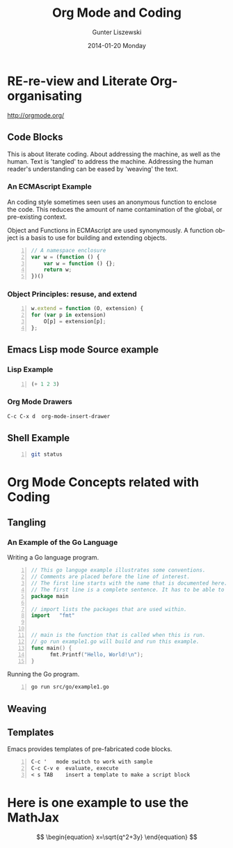 * COMMENT  About Re-review -*- mode: org; -*-
#+TITLE:     Org Mode and Coding
#+AUTHOR:    Gunter Liszewski
#+EMAIL:     glisze@linkenshell.org
#+DATE:      2014-01-20 Monday
#+DESCRIPTION: Org-mode re-visit, and literate, all, in an evening
#+KEYWORDS:  Literate, Coding, ECMAscript, Emacs, Lisp
#+LANGUAGE:  en
#+OPTIONS:   H:3 num:nil toc:t \n:nil @:t ::t |:t ^:t -:t f:t *:t <:t
#+OPTIONS:   TeX:t LaTeX:t skip:nil d:nil todo:t pri:nil tags:not-in-toc
#+INFOJS_OPT: view:overview toc:t ltoc:t mouse:underline buttons:0 path:/j/org-info.js
#+EXPORT_SELECT_TAGS: export
#+EXPORT_EXCLUDE_TAGS: noexport
#+LINK_UP:   http://purl.org/Gunter.Liszewski/dev/
#+LINK_HOME: http://rCooDr.github.io
#+DRAWERS:   KEYSEQUENCES
* RE-re-view and Literate Org-organisating

[[http://orgmode.org/]]

** Code Blocks

This is about literate coding. About addressing the machine, as well
as the human. Text is 'tangled' to address the machine. Addressing the
human reader's understanding can be eased by 'weaving' the text.

*** An ECMAscript Example

An coding style sometimes seen uses an anonymous function to enclose
the code. This reduces the amount of name contamination of the global,
or pre-existing context.

Object and Functions in ECMAscript are used synonymously. A function object
is a basis to use for building and extending objects.

#+BEGIN_SRC js +n
  // A namespace enclosure
  var w = (function () {
      var w = function () {};
      return w;
  })()
#+END_SRC
*** Object Principles: resuse, and extend

#+BEGIN_SRC js +n
    w.extend = function (O, extension) {
	for (var p in extension)
	    O[p] = extension[p];
	};
#+END_SRC

** Emacs Lisp mode Source example
*** Lisp Example
#+srcname abcd.el
#+BEGIN_SRC emacs-lisp -n
  (+ 1 2 3)
#+END_SRC

*** Org Mode Drawers

#+BEGIN_SRC emacs-lisp
C-c C-x d  org-mode-insert-drawer
#+END_SRC

    :KEYSEQUENCES:
C-c C-x d  org-mode-insert-drawer
    :END:

** Shell Example

#+BEGIN_SRC sh -n
  git status
#+END_SRC
* Org Mode Concepts related with Coding

** Tangling

*** An Example of the Go Language

Writing a Go language program.

#+BEGIN_SRC Go +n :tangle src/go/example1.go
// This go languge example illustrates some conventions.
// Comments are placed before the line of interest.
// The first line starts with the name that is documented here.
// The first line is a complete sentence. It has to be able to stand on its own.
package main

// import lists the packages that are used within.
import   "fmt"


// main is the function that is called when this is run.
// go run example1.go will build and run this example.
func main() {
      fmt.Printf("Hello, World!\n");
}
#+END_SRC

Running the Go program.

#+BEGIN_SRC sh +n
go run src/go/example1.go
#+END_SRC

** Weaving

** Templates

Emacs provides templates of pre-fabricated code blocks.

#+BEGIN_EXAMPLE -n
C-c '   mode switch to work with sample
C-c C-v e  evaluate, execute
< s TAB    insert a template to make a script block
#+END_EXAMPLE

* Here is one example to use the MathJax

\[
\begin{equation}
x=\sqrt{q^2+3y}
\end{equation}
\]
